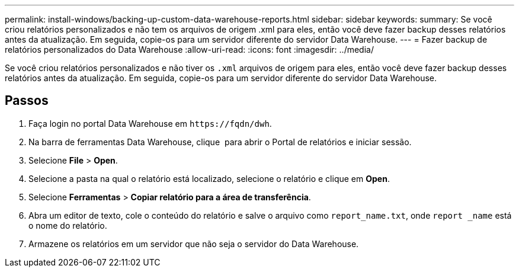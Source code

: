 ---
permalink: install-windows/backing-up-custom-data-warehouse-reports.html 
sidebar: sidebar 
keywords:  
summary: Se você criou relatórios personalizados e não tem os arquivos de origem .xml para eles, então você deve fazer backup desses relatórios antes da atualização. Em seguida, copie-os para um servidor diferente do servidor Data Warehouse. 
---
= Fazer backup de relatórios personalizados do Data Warehouse
:allow-uri-read: 
:icons: font
:imagesdir: ../media/


[role="lead"]
Se você criou relatórios personalizados e não tiver os `.xml` arquivos de origem para eles, então você deve fazer backup desses relatórios antes da atualização. Em seguida, copie-os para um servidor diferente do servidor Data Warehouse.



== Passos

. Faça login no portal Data Warehouse em `+https://fqdn/dwh+`.
. Na barra de ferramentas Data Warehouse, clique image:../media/oci-reporting-portal-icon.gif[""] para abrir o Portal de relatórios e iniciar sessão.
. Selecione *File* > *Open*.
. Selecione a pasta na qual o relatório está localizado, selecione o relatório e clique em *Open*.
. Selecione *Ferramentas* > *Copiar relatório para a área de transferência*.
. Abra um editor de texto, cole o conteúdo do relatório e salve o arquivo como `report_name.txt`, onde `report _name` está o nome do relatório.
. Armazene os relatórios em um servidor que não seja o servidor do Data Warehouse.

